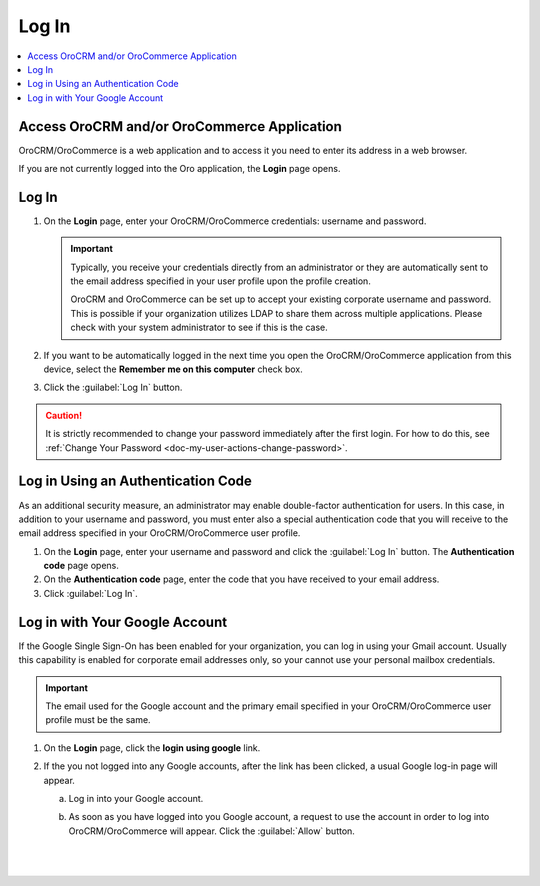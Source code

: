 .. _user-guide-getting-started-log-in:

Log In
======

.. begin

.. contents:: :local:
   :depth: 3

Access OroCRM and/or OroCommerce Application
--------------------------------------------

OroCRM/OroCommerce is a web application and to access it you need to enter its address in a web browser.


.. image:: /user_guide/img/getting_started/access_oro/application_url.png


If you are not currently logged into the Oro application, the **Login** page opens.

Log In
------

1. On the **Login** page, enter your OroCRM/OroCommerce credentials: username and password.

   .. important::
      Typically, you receive your credentials directly from an administrator or they are automatically sent to the email address specified in your user profile upon the profile creation.

      OroCRM and OroCommerce can be set up to accept your existing corporate username and password. This is possible if your organization utilizes LDAP to share them across multiple applications. Please check with your system administrator to see if this is the case.

2. If you want to be automatically logged in the next time you open the OroCRM/OroCommerce application from this device, select the **Remember me on this computer** check box.

3. Click the :guilabel:`Log In` button.


.. image:: /user_guide/img/getting_started/access_oro/login_ok.png



.. caution::

    It is strictly recommended to change your password immediately after the first login. For how to do this, see :ref:`Change Your Password <doc-my-user-actions-change-password>`.



Log in Using an Authentication Code
-----------------------------------

As an additional security measure, an administrator may enable double-factor authentication for users. In this case, in addition to your username and password, you must enter also a special authentication code that you will receive to the email address specified in your OroCRM/OroCommerce user profile.

1. On the **Login** page, enter your username and password and click the :guilabel:`Log In` button. The **Authentication code** page opens.

2. On the **Authentication code** page, enter the code that you have received to your email address.

3. Click :guilabel:`Log In`.


.. image:: /user_guide/img/getting_started/access_oro/login_authcode.png


Log in with Your Google Account
-------------------------------

If the Google Single Sign-On has been enabled for your organization, you can log in using your Gmail account. Usually this
capability is enabled for corporate email addresses only, so your cannot use your personal mailbox credentials.

.. important::
   The email used for the Google account and the primary email specified in your OroCRM/OroCommerce user profile must be the same.

1. On the **Login** page, click the **login using google** link.

2. If the you not logged into any Google accounts, after the link has been clicked, a usual Google log-in page will appear.

   a. Log in into your Google account.

   b. As soon as you have logged into you Google account, a request to use the account in order to log into OroCRM/OroCommerce will appear. Click the :guilabel:`Allow` button.

      |

      .. image:: /user_guide/img/system/configuration/integrations/google_integration/google_connection.jpg

      |








